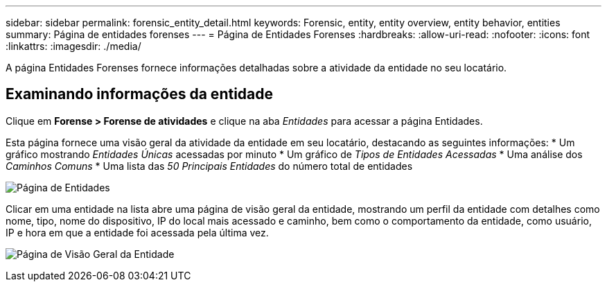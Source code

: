 ---
sidebar: sidebar 
permalink: forensic_entity_detail.html 
keywords: Forensic, entity, entity overview, entity behavior, entities 
summary: Página de entidades forenses 
---
= Página de Entidades Forenses
:hardbreaks:
:allow-uri-read: 
:nofooter: 
:icons: font
:linkattrs: 
:imagesdir: ./media/


[role="lead"]
A página Entidades Forenses fornece informações detalhadas sobre a atividade da entidade no seu locatário.



== Examinando informações da entidade

Clique em *Forense > Forense de atividades* e clique na aba _Entidades_ para acessar a página Entidades.

Esta página fornece uma visão geral da atividade da entidade em seu locatário, destacando as seguintes informações: * Um gráfico mostrando _Entidades Únicas_ acessadas por minuto * Um gráfico de _Tipos de Entidades Acessadas_ * Uma análise dos _Caminhos Comuns_ * Uma lista das _50 Principais Entidades_ do número total de entidades

image:CS-Entities-Page.png["Página de Entidades"]

Clicar em uma entidade na lista abre uma página de visão geral da entidade, mostrando um perfil da entidade com detalhes como nome, tipo, nome do dispositivo, IP do local mais acessado e caminho, bem como o comportamento da entidade, como usuário, IP e hora em que a entidade foi acessada pela última vez.

image:CS-entity-detail-page.png["Página de Visão Geral da Entidade"]
